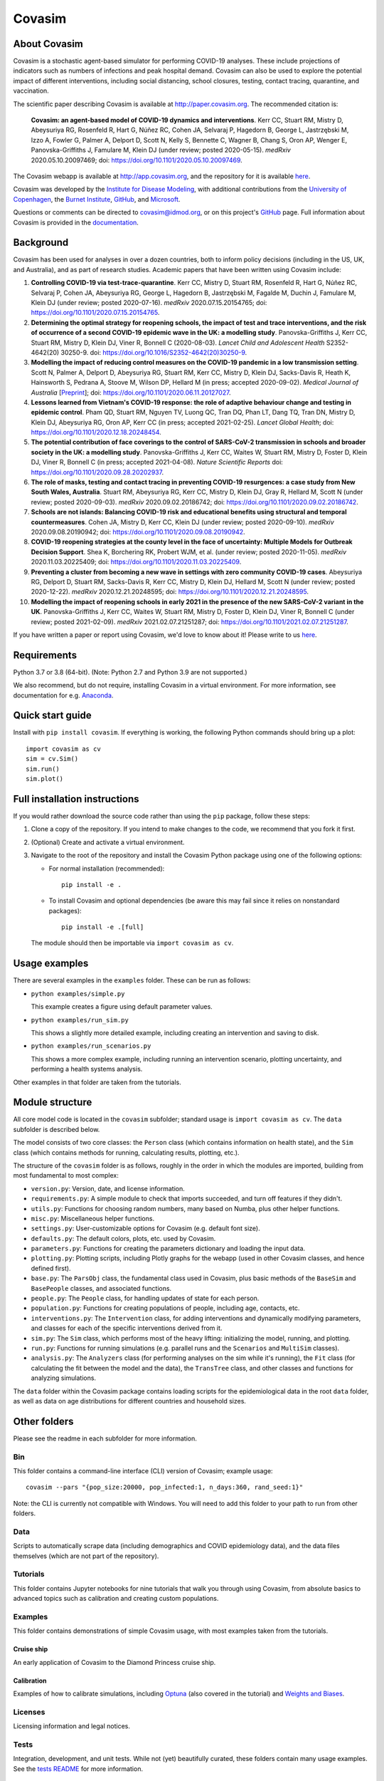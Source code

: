 =======
Covasim
=======

About Covasim
=============

Covasim is a stochastic agent-based simulator for performing COVID-19 analyses. These include projections of indicators such as numbers of infections and peak hospital demand. Covasim can also be used to explore the potential impact of different interventions, including social distancing, school closures, testing, contact tracing, quarantine, and vaccination.

The scientific paper describing Covasim is available at http://paper.covasim.org. The recommended citation is:

    **Covasim: an agent-based model of COVID-19 dynamics and interventions**. Kerr CC, Stuart RM, Mistry D, Abeysuriya RG, Rosenfeld R, Hart G, Núñez RC, Cohen JA, Selvaraj P, Hagedorn B, George L, Jastrzębski M, Izzo A, Fowler G, Palmer A, Delport D, Scott N, Kelly S, Bennette C, Wagner B, Chang S, Oron AP, Wenger E, Panovska-Griffiths J, Famulare M, Klein DJ (under review; posted 2020-05-15). *medRxiv* 2020.05.10.20097469; doi: https://doi.org/10.1101/2020.05.10.20097469.

The Covasim webapp is available at http://app.covasim.org, and the repository for it is available `here <https://github.com/institutefordiseasemodeling/covasim_webapp>`__.

Covasim was developed by the `Institute for Disease Modeling <https://idmod.org/>`__, with additional contributions from the `University of Copenhagen <https://www.math.ku.dk/english>`__, the `Burnet Institute <https://www.burnet.edu.au/>`__, `GitHub <https://github.com/>`__, and `Microsoft <https://www.microsoft.com/en-us/ai/ai-for-health-covid-data>`__.

Questions or comments can be directed to covasim@idmod.org, or on this project's
GitHub_ page. Full information about Covasim is provided in the documentation_.

.. _GitHub: https://github.com/institutefordiseasemodeling/covasim
.. _documentation: https://docs.covasim.org


.. contents:: **Contents**
   :local:
   :depth: 2


Background
==========

Covasim has been used for analyses in over a dozen countries, both to inform policy decisions (including in the US, UK, and Australia), and as part of research studies. Academic papers that have been written using Covasim include:

1. **Controlling COVID-19 via test-trace-quarantine**. Kerr CC, Mistry D, Stuart RM, Rosenfeld R, Hart G, Núñez RC, Selvaraj P, Cohen JA, Abeysuriya RG, George L, Hagedorn B, Jastrzębski M, Fagalde M, Duchin J, Famulare M, Klein DJ (under review; posted 2020-07-16). *medRxiv* 2020.07.15.20154765; doi: https://doi.org/10.1101/2020.07.15.20154765.

2. **Determining the optimal strategy for reopening schools, the impact of test and trace interventions, and the risk of occurrence of a second COVID-19 epidemic wave in the UK: a modelling study**. Panovska-Griffiths J, Kerr CC, Stuart RM, Mistry D, Klein DJ, Viner R, Bonnell C (2020-08-03). *Lancet Child and Adolescent Health* S2352-4642(20) 30250-9. doi: https://doi.org/10.1016/S2352-4642(20)30250-9.

3. **Modelling the impact of reducing control measures on the COVID-19 pandemic in a low transmission setting**. Scott N, Palmer A, Delport D, Abeysuriya RG, Stuart RM, Kerr CC, Mistry D, Klein DJ, Sacks-Davis R, Heath K, Hainsworth S, Pedrana A, Stoove M, Wilson DP, Hellard M (in press; accepted 2020-09-02). *Medical Journal of Australia* [`Preprint <https://www.mja.com.au/journal/2020/modelling-impact-reducing-control-measures-covid-19-pandemic-low-transmission-setting>`__]; doi: https://doi.org/10.1101/2020.06.11.20127027.

4. **Lessons learned from Vietnam's COVID-19 response: the role of adaptive behaviour change and testing in epidemic control**. Pham QD, Stuart RM, Nguyen TV, Luong QC, Tran DQ, Phan LT, Dang TQ, Tran DN, Mistry D, Klein DJ, Abeysuriya RG, Oron AP, Kerr CC (in press; accepted 2021-02-25). *Lancet Global Health*; doi: https://doi.org/10.1101/2020.12.18.20248454.

5. **The potential contribution of face coverings to the control of SARS-CoV-2 transmission in schools and broader society in the UK: a modelling study**. Panovska-Griffiths J, Kerr CC, Waites W, Stuart RM, Mistry D, Foster D, Klein DJ, Viner R, Bonnell C (in press; accepted 2021-04-08). *Nature Scientific Reports* doi: https://doi.org/10.1101/2020.09.28.20202937.

6. **The role of masks, testing and contact tracing in preventing COVID-19 resurgences: a case study from New South Wales, Australia**. Stuart RM, Abeysuriya RG, Kerr CC, Mistry D, Klein DJ, Gray R, Hellard M, Scott N (under review; posted 2020-09-03). *medRxiv* 2020.09.02.20186742; doi: https://doi.org/10.1101/2020.09.02.20186742.

7. **Schools are not islands: Balancing COVID-19 risk and educational benefits using structural and temporal countermeasures**. Cohen JA, Mistry D, Kerr CC, Klein DJ (under review; posted 2020-09-10). *medRxiv* 2020.09.08.20190942; doi: https://doi.org/10.1101/2020.09.08.20190942.

8. **COVID-19 reopening strategies at the county level in the face of uncertainty: Multiple Models for Outbreak Decision Support**. Shea K, Borchering RK, Probert WJM, et al. (under review; posted 2020-11-05). *medRxiv* 2020.11.03.20225409; doi: https://doi.org/10.1101/2020.11.03.20225409.

9. **Preventing a cluster from becoming a new wave in settings with zero community COVID-19 cases**. Abeysuriya RG, Delport D, Stuart RM, Sacks-Davis R, Kerr CC, Mistry D, Klein DJ, Hellard M, Scott N (under review; posted 2020-12-22). *medRxiv* 2020.12.21.20248595; doi: https://doi.org/10.1101/2020.12.21.20248595.

10. **Modelling the impact of reopening schools in early 2021 in the presence of the new SARS-CoV-2 variant in the UK**. Panovska-Griffiths J, Kerr CC, Waites W, Stuart RM, Mistry D, Foster D, Klein DJ, Viner R, Bonnell C (under review; posted 2021-02-09). *medRxiv* 2021.02.07.21251287; doi: https://doi.org/10.1101/2021.02.07.21251287.

If you have written a paper or report using Covasim, we'd love to know about it! Please write to us `here <mailto:covasim@idmod.org>`__.


Requirements
============

Python 3.7 or 3.8 (64-bit). (Note: Python 2.7 and Python 3.9 are not supported.)

We also recommend, but do not require, installing Covasim in a virtual environment. For more information, see documentation for e.g. Anaconda_.

.. _Anaconda: https://docs.conda.io/projects/conda/en/latest/user-guide/tasks/manage-environments.html


Quick start guide
==================

Install with ``pip install covasim``. If everything is working, the following Python commands should bring up a plot::

  import covasim as cv
  sim = cv.Sim()
  sim.run()
  sim.plot()


Full installation instructions
==============================

If you would rather download the source code rather than using the ``pip`` package, follow these steps:

1.  Clone a copy of the repository. If you intend to make changes to the code, we recommend that you fork it first.

2.  (Optional) Create and activate a virtual environment.

3.  Navigate to the root of the repository and install the Covasim Python package using one of the following options:

    *   For normal installation (recommended)::

          pip install -e .

    *   To install Covasim and optional dependencies (be aware this may fail since it relies on nonstandard packages)::

          pip install -e .[full]

    The module should then be importable via ``import covasim as cv``.


Usage examples
==============

There are several examples in the ``examples`` folder. These can be run as follows:

* ``python examples/simple.py``

  This example creates a figure using default parameter values.

* ``python examples/run_sim.py``

  This shows a slightly more detailed example, including creating an intervention and saving to disk.

* ``python examples/run_scenarios.py``

  This shows a more complex example, including running an intervention scenario, plotting uncertainty, and performing a health systems analysis.

Other examples in that folder are taken from the tutorials.


Module structure
================

All core model code is located in the ``covasim`` subfolder; standard usage is ``import covasim as cv``. The ``data`` subfolder is described below.

The model consists of two core classes: the ``Person`` class (which contains information on health state), and the ``Sim`` class (which contains methods for running, calculating results, plotting, etc.).

The structure of the ``covasim`` folder is as follows, roughly in the order in which the modules are imported, building from most fundamental to most complex:

* ``version.py``: Version, date, and license information.
* ``requirements.py``: A simple module to check that imports succeeded, and turn off features if they didn't.
* ``utils.py``: Functions for choosing random numbers, many based on Numba, plus other helper functions.
* ``misc.py``: Miscellaneous helper functions.
* ``settings.py``: User-customizable options for Covasim (e.g. default font size).
* ``defaults.py``: The default colors, plots, etc. used by Covasim.
* ``parameters.py``: Functions for creating the parameters dictionary and loading the input data.
* ``plotting.py``: Plotting scripts, including Plotly graphs for the webapp (used in other Covasim classes, and hence defined first).
* ``base.py``: The ``ParsObj`` class, the fundamental class used in Covasim, plus basic methods of the ``BaseSim`` and ``BasePeople`` classes, and associated functions.
* ``people.py``: The ``People`` class, for handling updates of state for each person.
* ``population.py``: Functions for creating populations of people, including age, contacts, etc.
* ``interventions.py``: The ``Intervention`` class, for adding interventions and dynamically modifying parameters, and classes for each of the specific interventions derived from it.
* ``sim.py``: The ``Sim`` class, which performs most of the heavy lifting: initializing the model, running, and plotting.
* ``run.py``: Functions for running simulations (e.g. parallel runs and the ``Scenarios`` and ``MultiSim`` classes).
* ``analysis.py``: The ``Analyzers`` class (for performing analyses on the sim while it's running), the ``Fit`` class (for calculating the fit between the model and the data), the ``TransTree`` class, and other classes and functions for analyzing simulations.

The ``data`` folder within the Covasim package contains loading scripts for the epidemiological data in the root ``data`` folder, as well as data on age distributions for different countries and household sizes.



Other folders
=============

Please see the readme in each subfolder for more information.


Bin
---

This folder contains a command-line interface (CLI) version of Covasim; example usage::

  covasim --pars "{pop_size:20000, pop_infected:1, n_days:360, rand_seed:1}"

Note: the CLI is currently not compatible with Windows. You will need to add
this folder to your path to run from other folders.


Data
----

Scripts to automatically scrape data (including demographics and COVID epidemiology data),
and the data files themselves (which are not part of the repository).


Tutorials
---------

This folder contains Jupyter notebooks for nine tutorials that walk you through using Covasim, from absolute basics to advanced topics such as calibration and creating custom populations.


Examples
--------

This folder contains demonstrations of simple Covasim usage, with most examples taken from the tutorials. 


Cruise ship
~~~~~~~~~~~

An early application of Covasim to the Diamond Princess cruise ship.


Calibration
~~~~~~~~~~~

Examples of how to calibrate simulations, including `Optuna`_ (also covered in the tutorial) and `Weights and Biases`_.

.. _Optuna: https://optuna.org/
.. _Weights and Biases: https://www.wandb.com/


Licenses
--------

Licensing information and legal notices.


Tests
-----

Integration, development, and unit tests. While not (yet) beautifully curated, these folders contain many usage examples. See the `tests README`_ for more information.

.. _tests README: ./tests


Disclaimer
==========

The code in this repository was developed by IDM to support our research in disease transmission and managing epidemics. We’ve made it publicly available under the Creative Commons Attribution-ShareAlike 4.0 International License to provide others with a better understanding of our research and an opportunity to build upon it for their own work. We make no representations that the code works as intended or that we will provide support, address issues that are found, or accept pull requests. You are welcome to create your own fork and modify the code to suit your own modeling needs as contemplated under the Creative Commons Attribution-ShareAlike 4.0 International License. See the contributing and code of conduct READMEs for more information.
